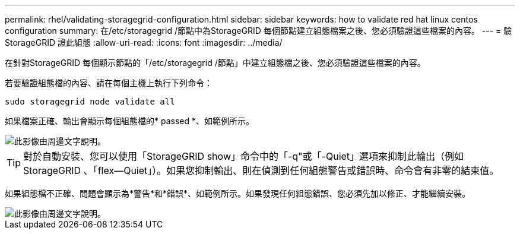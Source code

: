 ---
permalink: rhel/validating-storagegrid-configuration.html 
sidebar: sidebar 
keywords: how to validate red hat linux centos configuration 
summary: 在/etc/storagegrid /節點中為StorageGRID 每個節點建立組態檔案之後、您必須驗證這些檔案的內容。 
---
= 驗StorageGRID 證此組態
:allow-uri-read: 
:icons: font
:imagesdir: ../media/


[role="lead"]
在針對StorageGRID 每個顯示節點的「/etc/storagegrid /節點」中建立組態檔之後、您必須驗證這些檔案的內容。

若要驗證組態檔的內容、請在每個主機上執行下列命令：

[listing]
----
sudo storagegrid node validate all
----
如果檔案正確、輸出會顯示每個組態檔的* passed *、如範例所示。

image::../media/rhel_node_configuration_file_output.gif[此影像由周邊文字說明。]


TIP: 對於自動安裝、您可以使用「StorageGRID show」命令中的「-q"或「-Quiet」選項來抑制此輸出（例如StorageGRID 、「flex--Quiet」）。如果您抑制輸出、則在偵測到任何組態警告或錯誤時、命令會有非零的結束值。

如果組態檔不正確、問題會顯示為*警告*和*錯誤*、如範例所示。如果發現任何組態錯誤、您必須先加以修正、才能繼續安裝。

image::../media/rhel_node_configuration_file_output_with_errors.gif[此影像由周邊文字說明。]
